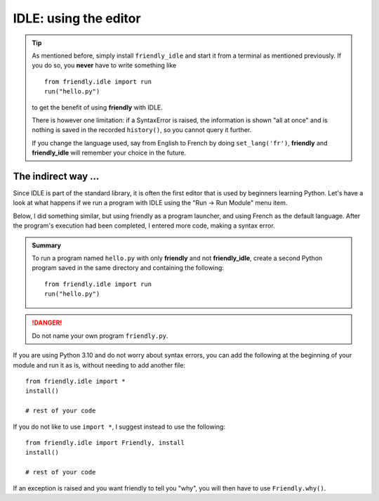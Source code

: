 IDLE: using the editor
========================

.. tip::

    As mentioned before, simply install ``friendly_idle`` and start it from a terminal
    as mentioned previously. If you do so, you **never** have to 
    write something like ::

        from friendly.idle import run
        run("hello.py")
    
    to get the benefit of using **friendly** with IDLE.

    There is however one limitation: if a SyntaxError is raised,
    the information is shown "all at once" and
    is nothing is saved in the recorded ``history()``, so you cannot
    query it further.

    If you change the language used, say from English to French
    by doing ``set_lang('fr')``, **friendly** and **friendly_idle**
    will remember your choice in the future.

The indirect way ...
---------------------


Since IDLE is part of the standard library, it is often the first
editor that is used by beginners learning Python.
Let's have a look at what happens if we run
a program with IDLE using the
"Run -> Run Module" menu item.

.. image:: images/python_idle.png
   :scale: 60 %
   :alt: Screen capture of IDLE


Below, I did something similar, but using friendly
as a program launcher, and using French as the default
language. After the program's execution had been
completed, I entered more code, making a syntax error.


.. image:: images/friendly_idle.png
   :scale: 50 %
   :alt: Screen capture of IDLE using friendly to launch a program


.. admonition:: Summary

    To run a program named ``hello.py`` with only **friendly** and not
    **friendly_idle**, create a second Python
    program saved in the same directory
    and containing the following::

        from friendly.idle import run
        run("hello.py")


.. danger::

    Do not name your own program ``friendly.py``.


If you are using Python 3.10 and do not worry about syntax errors,
you can add the following at the beginning of your
module and run it as is, without needing to add another file::

    from friendly.idle import *
    install()

    # rest of your code


If you do not like to use ``import *``, I suggest instead to use the
following::

    from friendly.idle import Friendly, install
    install()

    # rest of your code

If an exception is raised and you want friendly to tell you "why",
you will then have to use ``Friendly.why()``.

